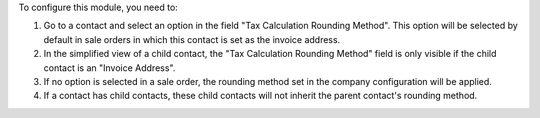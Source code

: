 To configure this module, you need to:

#. Go to a contact and select an option in the field "Tax Calculation Rounding
   Method". This option will be selected by default in sale orders in which this
   contact is set as the invoice address.
#. In the simplified view of a child contact, the "Tax Calculation Rounding Method"
   field is only visible if the child contact is an "Invoice Address".
#. If no option is selected in a sale order, the rounding method set in the company
   configuration will be applied.
#. If a contact has child contacts, these child contacts will not inherit the parent
   contact's rounding method.
